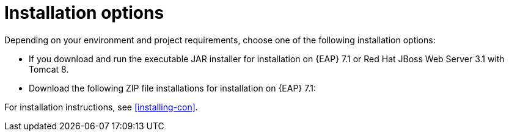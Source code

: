 [id='install-options-proc']
= Installation options

Depending on your environment and project requirements, choose one of the following installation options: 

* If you download and run the executable JAR installer for installation on {EAP} 7.1 or Red Hat JBoss Web Server 3.1 with Tomcat 8.
* Download the following ZIP file installations for installation on {EAP} 7.1:

ifdef::DM[]
** `rhdm-7.0.0.GA-decision-central-eap7-deployable.zip`
** `rhdm-7.0.0.GA-kie-server-ee7.zip`
endif::[]
ifdef::BA[]
** `jboss-bpmsuite-{PRODUCT_VERSION}-deployable-eap7.x.zip`: version adapted for deployment on Red Hat JBoss Enterprise Application Platform (EAP 6.4).
** `jboss-bpmsuite-{PRODUCT_VERSION}-deployable-generic.zip`: the deployable version with additional libraries adapted for deployment on Red Hat JBoss Web Server (EWS), Apache Tomcat 6, and Apache Tomcat 7.
endif::[]

For installation instructions, see <<installing-con>>.


